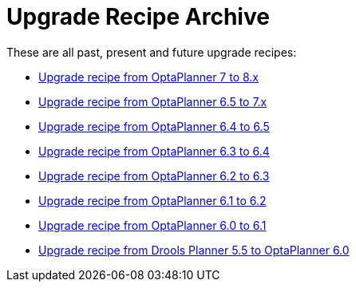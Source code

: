 = Upgrade Recipe Archive
:jbake-type: normalBase
:jbake-description: A list of all upgrade recipes for each OptaPlanner version.
:jbake-priority: 0.1
:showtitle:

These are all past, present and future upgrade recipes:

* link:upgradeRecipe8.html[Upgrade recipe from OptaPlanner 7 to 8.x]
* link:upgradeRecipe7.html[Upgrade recipe from OptaPlanner 6.5 to 7.x]
* link:upgradeRecipe6.5.html[Upgrade recipe from OptaPlanner 6.4 to 6.5]
* link:upgradeRecipe6.4.html[Upgrade recipe from OptaPlanner 6.3 to 6.4]
* link:upgradeRecipe6.3.html[Upgrade recipe from OptaPlanner 6.2 to 6.3]
* link:upgradeRecipe6.2.html[Upgrade recipe from OptaPlanner 6.1 to 6.2]
* link:upgradeRecipe6.1.html[Upgrade recipe from OptaPlanner 6.0 to 6.1]
* link:upgradeRecipe6.0.html[Upgrade recipe from Drools Planner 5.5 to OptaPlanner 6.0]
